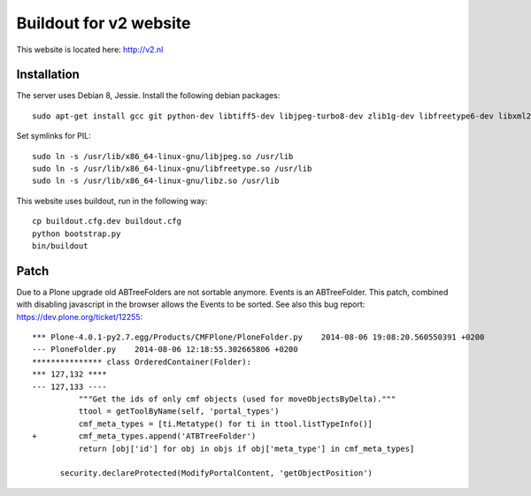 Buildout for v2 website
=======================

This website is located here: http://v2.nl

Installation
------------

The server uses Debian 8, Jessie.
Install the following debian packages::

    sudo apt-get install gcc git python-dev libtiff5-dev libjpeg-turbo8-dev zlib1g-dev libfreetype6-dev libxml2-dev libxslt1-dev

Set symlinks for PIL::

    sudo ln -s /usr/lib/x86_64-linux-gnu/libjpeg.so /usr/lib
    sudo ln -s /usr/lib/x86_64-linux-gnu/libfreetype.so /usr/lib
    sudo ln -s /usr/lib/x86_64-linux-gnu/libz.so /usr/lib

This website uses buildout, run in the following way::

    cp buildout.cfg.dev buildout.cfg
    python bootstrap.py
    bin/buildout

Patch
-----

Due to a Plone upgrade old ABTreeFolders are not sortable anymore.
Events is an ABTreeFolder. This patch, combined with disabling javascript
in the browser allows the Events to be sorted.
See also this bug report: https://dev.plone.org/ticket/12255::

  *** Plone-4.0.1-py2.7.egg/Products/CMFPlone/PloneFolder.py	2014-08-06 19:08:20.560550391 +0200
  --- PloneFolder.py	2014-08-06 12:18:55.302665806 +0200
  *************** class OrderedContainer(Folder):
  *** 127,132 ****
  --- 127,133 ----
            """Get the ids of only cmf objects (used for moveObjectsByDelta)."""
            ttool = getToolByName(self, 'portal_types')
            cmf_meta_types = [ti.Metatype() for ti in ttool.listTypeInfo()]
  +         cmf_meta_types.append('ATBTreeFolder')
            return [obj['id'] for obj in objs if obj['meta_type'] in cmf_meta_types]

        security.declareProtected(ModifyPortalContent, 'getObjectPosition')
